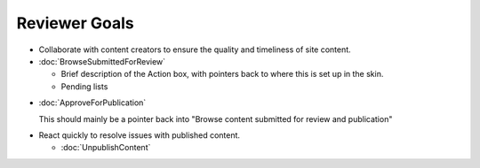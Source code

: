 Reviewer Goals
==============

* Collaborate with content creators to ensure the quality and timeliness of
  site content.

* :doc:`BrowseSubmittedForReview`

  * Brief description of the Action box, with pointers back to where this is
    set up in the skin.

  * Pending lists

- :doc:`ApproveForPublication`

  This should mainly be a pointer back into "Browse content submitted for
  review and publication"

* React quickly to resolve issues with published content.

  * :doc:`UnpublishContent`

